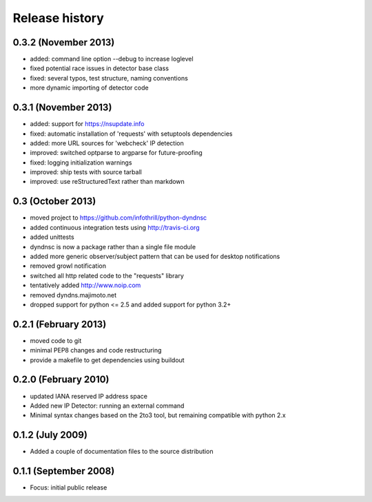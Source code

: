 Release history
---------------

0.3.2 (November 2013)
+++++++++++++++++++++
- added: command line option --debug to increase loglevel 
- fixed potential race issues in detector base class
- fixed: several typos, test structure, naming conventions
- more dynamic importing of detector code

0.3.1 (November 2013)
+++++++++++++++++++++
- added: support for https://nsupdate.info
- fixed: automatic installation of 'requests' with setuptools dependencies
- added: more URL sources for 'webcheck' IP detection
- improved: switched optparse to argparse for future-proofing
- fixed: logging initialization warnings
- improved: ship tests with source tarball
- improved: use reStructuredText rather than markdown

0.3  (October 2013)
+++++++++++++++++++
- moved project to https://github.com/infothrill/python-dyndnsc
- added continuous integration tests using http://travis-ci.org
- added unittests
- dyndnsc is now a package rather than a single file module
- added more generic observer/subject pattern that can be used for
  desktop notifications
- removed growl notification
- switched all http related code to the "requests" library
- tentatively added http://www.noip.com
- removed dyndns.majimoto.net
- dropped support for python <= 2.5 and added support for python 3.2+

0.2.1 (February 2013)
+++++++++++++++++++++
- moved code to git
- minimal PEP8 changes and code restructuring
- provide a makefile to get dependencies using buildout

0.2.0 (February 2010)
+++++++++++++++++++++
- updated IANA reserved IP address space
- Added new IP Detector: running an external command
- Minimal syntax changes based on the 2to3 tool, but remaining compatible 
  with python 2.x

0.1.2 (July 2009)
+++++++++++++++++
- Added a couple of documentation files to the source distribution

0.1.1 (September 2008)
++++++++++++++++++++++
- Focus: initial public release